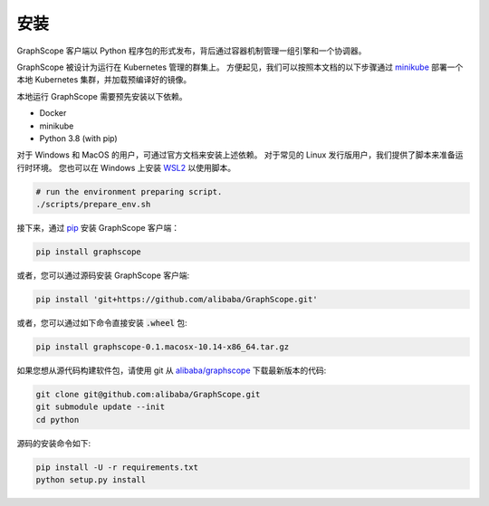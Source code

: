安装
====
GraphScope 客户端以 Python 程序包的形式发布，背后通过容器机制管理一组引擎和一个协调器。

GraphScope 被设计为运行在 Kubernetes 管理的群集上。
方便起见，我们可以按照本文档的以下步骤通过 `minikube <https://minikube.sigs.k8s.io/>`_ 部署一个本地 Kubernetes 集群，并加载预编译好的镜像。

本地运行 GraphScope 需要预先安装以下依赖。

- Docker
- minikube
- Python 3.8 (with pip)

对于 Windows 和 MacOS 的用户，可通过官方文档来安装上述依赖。
对于常见的 Linux 发行版用户，我们提供了脚本来准备运行时环境。
您也可以在 Windows 上安装 `WSL2 <https://docs.microsoft.com/zh-cn/windows/wsl/install-win10>`_ 以使用脚本。

.. code:: bash

    # run the environment preparing script.
    ./scripts/prepare_env.sh

接下来，通过 `pip <https://pip.pypa.io/en/stable/>`_ 安装 GraphScope 客户端：

.. code:: shell

    pip install graphscope

或者，您可以通过源码安装 GraphScope 客户端:

.. code:: shell

    pip install 'git+https://github.com/alibaba/GraphScope.git'

或者，您可以通过如下命令直接安装 :code:`.wheel` 包:

.. code:: shell

    pip install graphscope-0.1.macosx-10.14-x86_64.tar.gz


如果您想从源代码构建软件包，请使用 git 从 `alibaba/graphscope <https://github.com/alibaba/GraphScope.git>`_ 下载最新版本的代码:

.. code:: shell

    git clone git@github.com:alibaba/GraphScope.git
    git submodule update --init
    cd python

源码的安装命令如下:

.. code:: shell

    pip install -U -r requirements.txt
    python setup.py install
